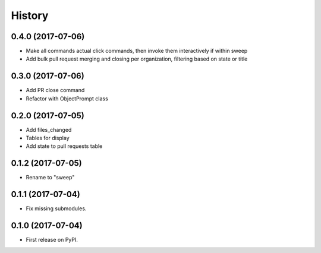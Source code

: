=======
History
=======

0.4.0 (2017-07-06)
------------------

* Make all commands actual click commands, then invoke them interactively if within sweep
* Add bulk pull request merging and closing per organization, filtering based on state or title


0.3.0 (2017-07-06)
------------------

* Add PR close command
* Refactor with ObjectPrompt class


0.2.0 (2017-07-05)
------------------

* Add files_changed
* Tables for display
* Add state to pull requests table


0.1.2 (2017-07-05)
------------------

* Rename to "sweep"


0.1.1 (2017-07-04)
------------------

* Fix missing submodules.


0.1.0 (2017-07-04)
------------------

* First release on PyPI.
